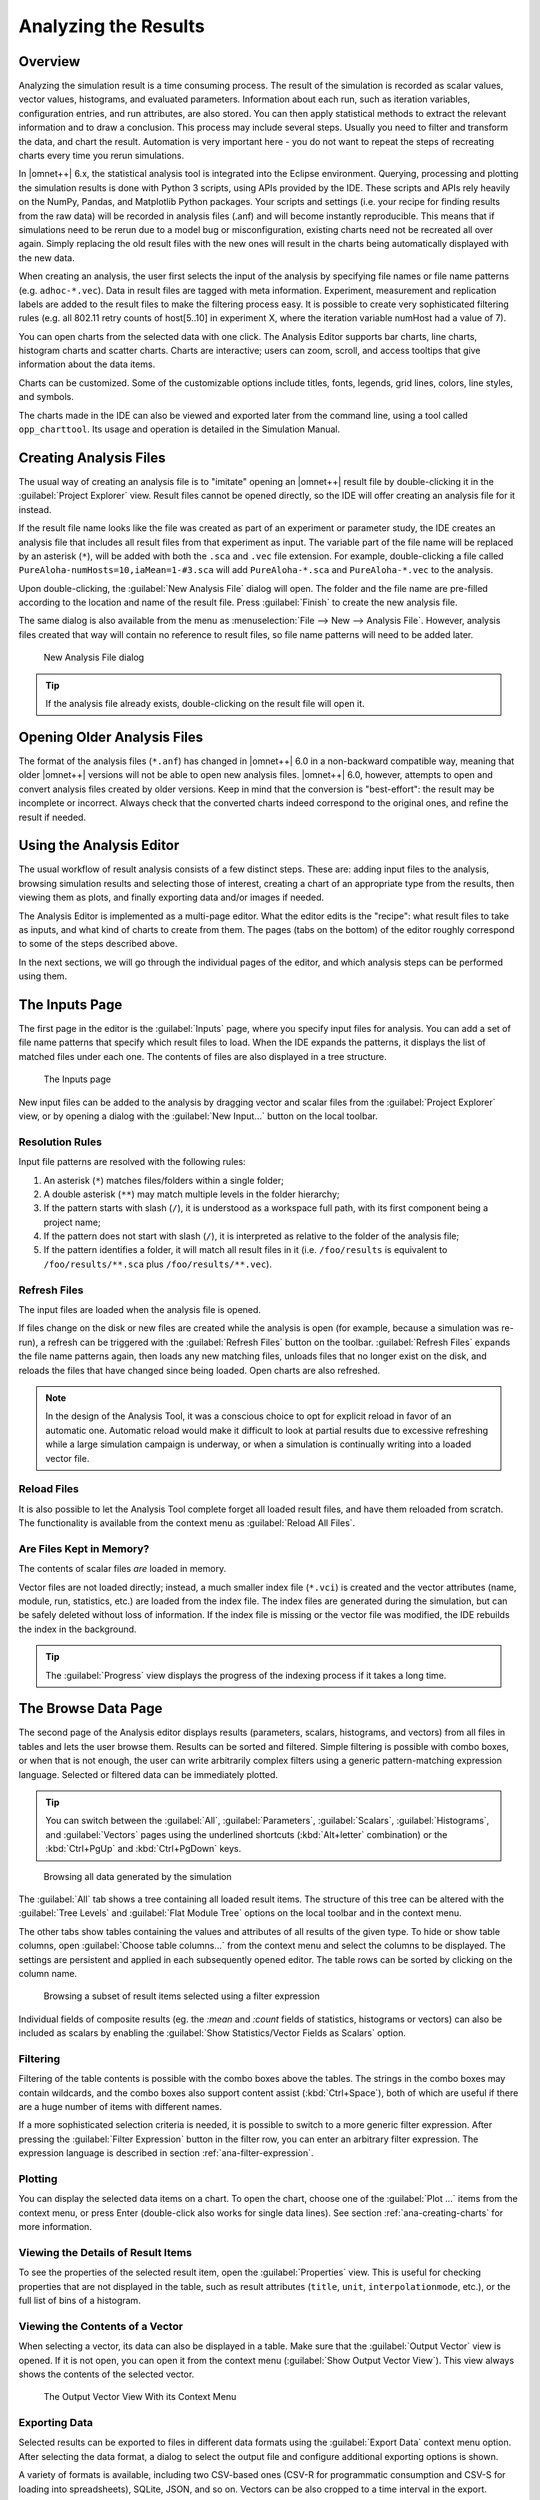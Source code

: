 

Analyzing the Results
=====================

Overview
--------

Analyzing the simulation result is a time consuming process. The result
of the simulation is recorded as scalar values, vector values,
histograms, and evaluated parameters. Information about each run, such
as iteration variables, configuration entries, and run attributes, are
also stored. You can then apply statistical methods to extract the
relevant information and to draw a conclusion. This process may include
several steps. Usually you need to filter and transform the data, and
chart the result. Automation is very important here - you do not want to
repeat the steps of recreating charts every time you rerun simulations.

In |omnet++| 6.x, the statistical analysis tool is integrated into the
Eclipse environment. Querying, processing and plotting the simulation
results is done with Python 3 scripts, using APIs provided by the IDE.
These scripts and APIs rely heavily on the NumPy, Pandas, and Matplotlib
Python packages. Your scripts and settings (i.e. your recipe for finding
results from the raw data) will be recorded in analysis files (.anf) and
will become instantly reproducible. This means that if simulations need
to be rerun due to a model bug or misconfiguration, existing charts need
not be recreated all over again. Simply replacing the old result files
with the new ones will result in the charts being automatically
displayed with the new data.

When creating an analysis, the user first selects the input of the
analysis by specifying file names or file name patterns (e.g.
``adhoc-*.vec``). Data in result files are tagged with meta information.
Experiment, measurement and replication labels are added to the result
files to make the filtering process easy. It is possible to create very
sophisticated filtering rules (e.g. all 802.11 retry counts of
host[5..10] in experiment X, where the iteration variable numHost had a
value of 7).


You can open charts from the selected data with one click. The Analysis
Editor supports bar charts, line charts, histogram charts and scatter
charts. Charts are interactive; users can zoom, scroll, and access
tooltips that give information about the data items.

Charts can be customized. Some of the customizable options include
titles, fonts, legends, grid lines, colors, line styles, and symbols.

The charts made in the IDE can also be viewed and exported later
from the command line, using a tool called ``opp_charttool``. Its
usage and operation is detailed in the Simulation Manual.

Creating Analysis Files
-----------------------

The usual way of creating an analysis file is to "imitate" opening an |omnet++|
result file by double-clicking it in the :guilabel:`Project Explorer` view.
Result files cannot be opened directly, so the IDE will offer creating an
analysis file for it instead.

If the result file name looks like the file was created as part of an experiment
or parameter study, the IDE creates an analysis file that includes all result
files from that experiment as input. The variable part of the file name will be replaced by
an asterisk (``*``), will be added with both the ``.sca`` and ``.vec`` file extension.
For example, double-clicking a file called ``PureAloha-numHosts=10,iaMean=1-#3.sca``
will add ``PureAloha-*.sca`` and ``PureAloha-*.vec`` to the analysis.

Upon double-clicking, the :guilabel:`New Analysis File` dialog will open. The
folder and the file name are pre-filled according to the location and name of
the result file. Press :guilabel:`Finish` to create the new analysis file.

The same dialog is also available from the menu as :menuselection:`File --> New
--> Analysis File`. However, analysis files created that way will contain no
reference to result files, so file name patterns will need to be added later.

.. figure:: pictures/ANF-NewAnalysisFileDialog.png
   :width: 80%

   New Analysis File dialog


.. tip::

   If the analysis file already exists, double-clicking on the result
   file will open it.


Opening Older Analysis Files
----------------------------

The format of the analysis files (``*.anf``) has changed in |omnet++| 6.0 in a
non-backward compatible way, meaning that older |omnet++| versions will not be
able to open new analysis files. |omnet++| 6.0, however, attempts to open and
convert analysis files created by older versions. Keep in mind that the
conversion is "best-effort": the result may be incomplete or incorrect. Always
check that the converted charts indeed correspond to the original ones, and
refine the result if needed.


Using the Analysis Editor
-------------------------

The usual workflow of result analysis consists of a few distinct steps.
These are: adding input files to the analysis, browsing simulation results
and selecting those of interest, creating a chart of an appropriate type from
the results, then viewing them as plots, and finally exporting data and/or
images if needed.

The Analysis Editor is implemented as a multi-page editor. What the editor
edits is the "recipe": what result files to take as inputs, and what kind of
charts to create from them. The pages (tabs on the bottom) of the editor
roughly correspond to some of the steps described above.

In the next sections, we will go through the individual pages of the editor,
and which analysis steps can be performed using them.

The Inputs Page
---------------

The first page in the editor is the :guilabel:`Inputs` page, where you specify
input files for analysis. You can add a set of file name patterns that specify
which result files to load. When the IDE expands the patterns, it displays the
list of matched files under each one. The contents of files are also displayed
in a tree structure.

.. figure:: pictures/ANF-InputsPage.png

   The Inputs page

New input files can be added to the analysis by dragging vector and scalar files
from the :guilabel:`Project Explorer` view, or by opening a dialog with the
:guilabel:`New Input...` button on the local toolbar.

Resolution Rules
^^^^^^^^^^^^^^^^

Input file patterns are resolved with the following rules:

1. An asterisk (``*``) matches files/folders within a single folder;
2. A double asterisk (``**``) may match multiple levels in the folder hierarchy;
3. If the pattern starts with slash (``/``), it is understood as a workspace full path,
   with its first component being a project name;
4. If the pattern does not start with slash (``/``),  it is interpreted as
   relative to the folder of the analysis file;
5. If the pattern identifies a folder, it will match all result files in it
   (i.e. ``/foo/results`` is equivalent to ``/foo/results/**.sca`` plus
   ``/foo/results/**.vec``).

Refresh Files
^^^^^^^^^^^^^

The input files are loaded when the analysis file is opened.

If files change on the disk or new files are created while the analysis is open
(for example, because a simulation was re-run), a refresh can be triggered with the
:guilabel:`Refresh Files` button on the toolbar. :guilabel:`Refresh Files` expands
the file name patterns again, then loads any new matching files, unloads files
that no longer exist on the disk, and reloads the files that have changed
since being loaded. Open charts are also refreshed.

.. note::

   In the design of the Analysis Tool, it was a conscious choice to opt for
   explicit reload in favor of an automatic one. Automatic reload would make it
   difficult to look at partial results due to excessive refreshing while a large
   simulation campaign is underway, or when a simulation is continually writing
   into a loaded vector file.


Reload Files
^^^^^^^^^^^^

It is also possible to let the Analysis Tool complete forget all loaded result files,
and have them reloaded from scratch. The functionality is available from the
context menu as :guilabel:`Reload All Files`.


Are Files Kept in Memory?
^^^^^^^^^^^^^^^^^^^^^^^^^

The contents of scalar files *are* loaded in memory.

Vector files are not loaded directly; instead, a much smaller index file
(``*.vci``) is created and the vector attributes (name, module, run, statistics,
etc.) are loaded from the index file. The index files are generated during the
simulation, but can be safely deleted without loss of information. If the index
file is missing or the vector file was modified, the IDE rebuilds the index in
the background.

.. tip::

   The :guilabel:`Progress` view displays the progress of the
   indexing process if it takes a long time.

The Browse Data Page
--------------------

The second page of the Analysis editor displays results (parameters,
scalars, histograms, and vectors) from all files in tables and lets the
user browse them. Results can be sorted and filtered. Simple filtering
is possible with combo boxes, or when that is not enough, the user can
write arbitrarily complex filters using a generic pattern-matching
expression language. Selected or filtered data can be immediately
plotted.

.. tip::

   You can switch between the :guilabel:`All`, :guilabel:`Parameters`,
   :guilabel:`Scalars`, :guilabel:`Histograms`, and :guilabel:`Vectors`
   pages using the underlined shortcuts (:kbd:`Alt+letter` combination) or the
   :kbd:`Ctrl+PgUp` and :kbd:`Ctrl+PgDown` keys.

.. figure:: pictures/ANF-BrowseDataPageAll.png

   Browsing all data generated by the simulation

The :guilabel:`All` tab shows a tree containing all loaded result items.
The structure of this tree can be altered with the :guilabel:`Tree Levels`
and :guilabel:`Flat Module Tree` options on the local toolbar and in the
context menu.

The other tabs show tables containing the values and attributes of
all results of the given type. To hide or show table columns, open
:guilabel:`Choose table columns...` from the context menu and select
the columns to be displayed. The settings are persistent and applied
in each subsequently opened editor. The table rows can be sorted by
clicking on the column name.

.. figure:: pictures/ANF-BrowseDataPageTable.png

   Browsing a subset of result items selected using a filter expression

Individual fields of composite results (eg. the `:mean` and `:count` fields
of statistics, histograms or vectors) can also be included as scalars by
enabling the :guilabel:`Show Statistics/Vector Fields as Scalars` option.

Filtering
^^^^^^^^^

Filtering of the table contents is possible with the combo boxes above the
tables. The strings in the combo boxes may contain wildcards, and the combo
boxes also support content assist (:kbd:`Ctrl+Space`), both of which are useful if
there are a huge number of items with different names.

If a more sophisticated selection criteria is needed, it is possible to switch
to a more generic filter expression. After pressing the :guilabel:`Filter
Expression` button in the filter row, you can enter an arbitrary filter
expression. The expression language is described in section
:ref:`ana-filter-expression`.

Plotting
^^^^^^^^

You can display the selected data items on a chart. To open the chart, choose
one of the :guilabel:`Plot ...` items from the context menu, or press Enter
(double-click also works for single data lines). See section
:ref:`ana-creating-charts` for more information.


Viewing the Details of Result Items
^^^^^^^^^^^^^^^^^^^^^^^^^^^^^^^^^^^

To see the properties of the selected result item, open the
:guilabel:`Properties` view. This is useful for checking properties that are not
displayed in the table, such as result attributes (``title``, ``unit``,
``interpolationmode``, etc.), or the full list of bins of a histogram.


Viewing the Contents of a Vector
^^^^^^^^^^^^^^^^^^^^^^^^^^^^^^^^

When selecting a vector, its data can also be displayed in a table.
Make sure that the :guilabel:`Output Vector` view is opened. If it is
not open, you can open it from the context menu (:guilabel:`Show Output
Vector View`). This view always shows the contents of the selected vector.

.. figure:: pictures/ANF-OutputVectorView.png
   :width: 60%

   The Output Vector View With its Context Menu

Exporting Data
^^^^^^^^^^^^^^

Selected results can be exported to files in different data formats
using the :guilabel:`Export Data` context menu option. After selecting
the data format, a dialog to select the output file and configure additional
exporting options is shown.

A variety of formats is available, including two CSV-based ones (CSV-R for
programmatic consumption and CSV-S for loading into spreadsheets), SQLite,
JSON, and so on. Vectors can be also cropped to a time interval in the export.

.. tip::

   You can switch between the :guilabel:`Inputs`, :guilabel:`Browse Data` and
   :guilabel:`Charts` pages using the :kbd:`Alt+PgUp` and :kbd:`Alt+PgDown`
   keys.


The Charts Page
---------------

The third page displays the charts created during the analysis.

This page works much like a usual graphical file manager. Each icon
represents a chart, and the charts can be selected, reordered by dragging,
copied, pasted, renamed, deleted, opened, or their context menu accessed.

.. figure:: pictures/ANF-ChartsPage.png
   :width: 80%

   Charts Page


The Outline View
----------------

The :guilabel:`Outline` view shows an overview of the current analysis. Clicking
on an element will select the corresponding element in the editor.

.. tip::

   If you select a chart which is currently open, the editor will switch to its
   page in the editor instead of selecting it in the :guilabel:`Charts` page. If
   there are many charts open, this can actually be a more convenient way of
   switching between them than using the tabs at the bottom of the editor window.

.. figure:: pictures/ANF-OutlineView.png
   :width: 60%

   Outline View of the analysis

.. _ana-creating-charts:

Creating Charts
---------------

The following sections walk you through working with charts,
starting from the very basics, all the way to more advanced
topics involving Python scripting.

Charts can be created in two ways: first, based on the set of selected results
on the :guilabel:`Browse Data` page, and second, choosing from the list of
available chart types on the :guilabel:`Charts` page. In the latter case, the
results which serve as input for the chart need to be configured manually, while
in the former case it happens implicitly.

Various types of charts are available. There are a number of
built-in ones, and you can also add your own to your projects.

The Analysis Tools can display plots in two ways: with Matplotlib, and with the
built-in ("native") plot widgets. The former one makes the full functionality of
Matplotlib available in the IDE (which basically means that you can draw
anything). In contrast, native plot widgets are more limited in functionality,
can only display three types of plots (bar, line, and histogram plot), but they
are also more responsive and much more scalable.

.. note::

   It is usually indicated in the name of a chart type whether it is
   Matplotlib-based or uses a native plot widget.

.. _ana-plotting-results:

From the Browse Data Page
^^^^^^^^^^^^^^^^^^^^^^^^^

Most often, a new chart is created from a set of simulation results,
selected on the :guilabel:`Browse Data` page.

First, select the results you wish to plot. Then, right-clicking on the selected
set of results presents you with a choice of chart templates, showing only those
that accept the given set of results as input.

.. figure:: pictures/ANF-PlotResults.png
   :width: 80%

   Plotting the selected results

The :guilabel:`Choose from Template Gallery` menu item shows
the same filtered list of templates in the gallery dialog (see next section),
where you can see a description with screenshots for each.

Simply double-clicking on a result, or selecting some and pressing
Enter, will also open a suitable chart.

.. note::

   Charts opened this way are not saved into the analysis, i.e. they
   will be discarded when you close them. In order to preserve a chart
   as part of the analysis, you need to choose :guilabel:`Save
   Chart` from the toolbar or the context menu of the chart's page.
   When you do that, the chart will appear on the :guilabel:`Charts` page.
   See :ref:`ana-temporary-charts` for more info.

From the Charts Page
^^^^^^^^^^^^^^^^^^^^

Right clicking in an empty area on the :guilabel:`Charts` page and opening
the :guilabel:`New` submenu lists all the available chart templates.
Clicking on one creates a new chart from that template.

The :guilabel:`New Chart` button on the toolbar opens a gallery-like
dialog, where more information (with a short description and some screenshots)
is shown about each of the chart templates. Selecting one and pressing
:guilabel:`OK` instantiates that template into a new chart.

.. figure:: pictures/ANF-ChartTemplateGallery.png
   :width: 80%

   The New Chart Dialog

Any chart created in any of these two ways will be initially empty,
as no result selection filter expression was configured for them yet.


Using Charts
------------

This section introduces you to the basics of working with charts in the
|omnet++| IDE. It shows how to navigate on plots, how to configure their
appearance, and export data and images.

Opening a Chart
^^^^^^^^^^^^^^^

To open an existing chart, double-click it in the :guilabel:`Charts` page, or
select it and hit :kbd:`Enter`.

.. _ana-temporary-charts:

Temporary Charts
^^^^^^^^^^^^^^^^

Temporary charts are created when simulation results are plotted directly from
the :guilabel:`Browse Data` page. Temporary charts are not part of the analysis,
which means they don't appear on the :guilabel:`Charts` page, and will disappear
when closed (unless saved into the analysis).

.. tip::

   The easiest way to see whether an open chart is a temporary chart is to check
   the leftmost icon on the local toolbar. If you see :guilabel:`Save Chart`,
   then it is temporary chart; if you see :guilabel:`Go To Chart Definition`,
   then the chart is part of the analysis (and the button will take you to the
   :guilabel:`Charts` page to show it).

When you try to close a temporary chart, the IDE will ask whether you want to
save it into the analysis.

On saving a temporary chart, it is recommended that you check the filter
expression on the :guilabel:`Inputs` page of the chart configuration dialog, and
refine or simplify it as needed. When the temporary chart is created, the IDE
generates a filter expression based on the selection, but the generated
expression is not always optimal, and it may not accurately express your
intended selection criteria.

Navigation
^^^^^^^^^^

In an open chart, the mouse pointer has two different operation modes in the plot area. In Pan mode, you
can scroll with the mouse wheel and drag the chart. In Zoom mode, the user can
zoom in on the chart by left-clicking and zoom out by doing a
:kbd:`Shift` plus left-click, or using the mouse wheel. Dragging selects a rectangular
area for zooming. The toolbar icons and switch between Pan and Zoom modes.
You can also find toolbar buttons to zoom in, zoom out and zoom to fit.
Zooming and moving actions are remembered in the navigation history.

The navigation of Matplotlib charts is slightly different from this,
as that follows how Matplotlib charts usually handle navigation.
One addition compared to that is that scrolling, :kbd:`Shift` plus scrolling and
:kbd:`Ctrl` plus scrolling pans vertically/horizontally, or zooms. There is also
a third mode, called interactive mode, which is used to manipulate
interactive elements on the plot, such as widgets, if present.

The Chart Properties Dialog
^^^^^^^^^^^^^^^^^^^^^^^^^^^

Charts have a set of properties that define their behavior and looks.
These properties can be edited in a configuration dialog, accessible
from the :guilabel:`Configure Chart...` toolbar button and context menu item.

The dialog has a tabbed layout, where the list of tabs and the form on each page
differ for each chart type. Pages that are common to nearly all chart types
(albeit with slightly differing contents) are:

- :guilabel:`Input`: Defines what results simulation results should be used
  as input for the chart, and their roles (e.g. which ones to use for the
  horizontal axis, iso lines, etc).
- :guilabel:`Plot`, :guilabel:`Lines`, :guilabel:`Bars`, etc: For configuring the labels, markers, ticks, grid, etc.
- :guilabel:`Styling`: Visual properties for the plot.
- :guilabel:`Advanced`: Lets you manually add custom plot properties that don't occur on the other pages.
- :guilabel:`Export`: Properties to be used during image/data export.


.. figure:: pictures/ANF-ChartPropertiesDialog.png
   :width: 80%

   The Chart Properties Dialog

For many input fields, autocompletion and smart suggestions are available
by pressing :kbd:`Ctrl+Space`.

.. _ana-filter-expression:

Filter Expressions
^^^^^^^^^^^^^^^^^^

Filter expressions are used at multiple places in the Analysis Tool, e.g. for
filtering the table/tree contents on the :guilabel:`Browse Data page`, and on
:guilabel:`Input` pages of chart properties dialogs for selecting simulation
results as input for the chart.

A filter expression is composed of terms that can be combined with the `AND`,
`OR`, `NOT` operators, and parentheses. A term filters for the value of some property of
the item, and has the form `<property> =~ <pattern>`, or simply `<pattern>`. The latter
is equivalent to `name =~ <pattern>`.

The following properties are available:
 - `name`: Name of the result or item.
 - `module`: Full path of the result's module.
 - `type`: Type of the item. Value is one of: `scalar`, `vector`, `parameter`, `histogram`, `statistics`.
 - `isfield`: `true` is the item is a synthetic scalar that represents a field of statistic or a vector, `false` if not.
 - `file`: File name of the result or item.
 - `run`: Unique run ID of the run that contains the result or item.
 - `runattr:<name>`: Run attribute of the run that contains the result or item. Example: `runattr:measurement`.
 - `attr:<name>`: Attribute of the result. Example: `attr:unit`.
 - `itervar:<name>`: Iteration variable of the run that contains the result or item. Example: `itervar:numHosts`.
 - `config:<key>`: Configuration key of the run that contains the result or item. Example: `config:sim-time-limit`, `config:**.sendIaTime`.

Patterns may contain the following wildcards:
 - `?` matches any character except '.'
 - `*` matches zero or more characters except '.'
 - `**` matches zero or more characters (any character)
 - `{a-z}` matches a character in range a-z
 - `{^a-z}` matches a character not in range a-z
 - `{32..255}` any number (i.e. sequence of digits) in range 32..255 (e.g. `99`)
 - `[32..255]` any number in square brackets in range 32..255 (e.g. `[99]`)
 - `\\` takes away the special meaning of the subsequent character

Patterns only need to be surrounded with quotes if they contain whitespace or
other characters that would cause ambiguity in parsing the expression.

Example: `module =~ "**.host*" AND (name =~ "pkSent*" OR name =~ "pkRecvd*")`

.. tip::

   Content Assist is available in text fields where you can enter filter
   expressions, vector operations, run metadata selectors, advanced styling
   options, and similar. Press :kbd:`Ctrl+Space` to get a list of appropriate
   suggestions at the cursor position.

Vector Operations
^^^^^^^^^^^^^^^^^

The charts that show vector results offer a selection of operations
to transform the data before plotting.

These can be added to the chart under the :guilabel:`Apply...` or
:guilabel:`Compute...` context menu items.
Both ways of adding operations compute new vectors from existing
ones. The difference between them is that Apply replaces the original
data with the computation result, while Compute keeps both.

Some operations have parameters that can be edited before adding it,
in the confirmation dialog that pops up after selecting the operation.

Most operations perform a fairly simple transformation on each individual
vector independently: summation, windowed average, etc. ``expression``
facilitates a more complex, freeform computation in one go. And two exceptions
are ``aggregate`` and ``merge``, as these operate on the entire DataFrame,
combining multiple vectors into one.

For example, see the screenshots illustrating the effects of the following
vector operations:

.. code-block::

  apply:sum
  apply:diffquot
  apply:movingavg(alpha=0.05)

.. figure:: pictures/ANF-VectorOperations-1.png
   :width: 90%

   Vector Operations - Before

.. figure:: pictures/ANF-VectorOperations-2.png
   :width: 90%

   Vector Operations - After

See a description of all built-in vector operations in the Simulation Manual.

Exporting Data
^^^^^^^^^^^^^^

Both the input data used by a chart, and the final result after any processing,
can be exported.

The first one is essentially the same as the result exporting option on the
:guilabel:`Browse Data` page, except that it uses the result filter expression
of the given chart to select which results to export. This is available under the
:guilabel:`Export Chart Input As` context menu item of charts.

The second one includes any transformations the chart might perform on the data
before plotting it, and is available under the common :guilabel:`Export Chart...`
option, as discussed in section :ref:`ana-batch-export`.

..
  TODO: which ways support which data formats? (csv+json only, all that pandas has to offer)

Exporting Images
^^^^^^^^^^^^^^^^

There are multiple, significantly different ways of exporting a chart to an image:

- You can copy the chart to the clipboard by selecting :guilabel:`Copy to
  Clipboard` from the context menu. The chart is copied as a bitmap image the
  same size as the chart on the screen, taking the current navigation state into
  account.

- The :guilabel:`Save Image` option saves the currently shown part of the chart
  to an image file. Popular raster and vector formats are accepted, including
  PNG, JPG, SVG, GIF, TIFF, etc.

- Finally, the :guilabel:`Export Chart...` option opens the common
  image/data exporting dialog (see section :ref:`ana-batch-export`) for this
  chart only. This option relies on the chart script for doing the actual
  exporting. (It runs the chart script  in the background, asking it for perform
  the export.)


.. _ana-batch-export:

Batch Export
^^^^^^^^^^^^

When exporting multiple charts, or when selecting the :guilabel:`Export Chart...`
option for a single chart, a common export dialog is opened.

.. figure:: pictures/ANF-ExportCharts.png
   :width: 80%

   Export Charts Dialog


Some additional parameters of the images/data exported this way can
be configured on the :guilabel:`Export` tab of the property configuration
dialog of each chart.

Note that native charts exported this way will look a bit different than in the
IDE, because they will be drawn by Matplotlib during the export procedure.

This is also the way ``opp_charttool`` exports charts from the command line.

Customizing Charts
------------------

All charts are powered by Python scripts, which take their configuration
settings from properties that can be edited in the :guilabel:`Chart
Configuration` dialog. All of these elements are under your full control so that
you can create exactly the plots that you need for your analysis: you can edit
the chart script, you can edit the properties using the configuration dialog,
and you can also modify/tweak the configuration dialog itself to add input
fields for extra properties, for example. Each chart has its own copy of
everything (the chart script, properties and config dialog pages), so modifying
one chart will not affect other similar charts.

Editing the Chart Script
^^^^^^^^^^^^^^^^^^^^^^^^

To see or edit the chart's Python script, click the :guilabel:`Show Code Editor`
button on the toolbar of an open chart. With the code editor open, you are free
to make any changes to the chart's script.

The integrated editor is that of the PyDev project. It provides syntax
highlighting, code navigation (go to definition, etc.), helpful tooltips (using
docstrings), and content assist (completion suggestions).

.. figure:: pictures/ANF-ChartScriptEditor.png

   Chart Script Editor

Refreshing
^^^^^^^^^^

Normally, the chart script is automatically re-executed with some delay after
each edit. This functionality can be enabled/disabled using the
:guilabel:`Automatic Refresh` button on the chart page toolbar. Independent of
the auto-refresh state, you can always trigger a manual refresh (re-execution of
chart script) by pressing the :guilabel:`Refresh` on the toolbar. If the chart
script execution takes too long, you can abort it by clicking the
:guilabel:`Kill Python Process of the Chart` button on the toolbar.

.. tip::

   The viewport (zoom/pan state) is usually preserved after refresh. If the area
   occupied by the displayed data changes significantly for some reason, it is
   possible that you will see an empty plot after the refresh, simply because
   valuable content now falls outside the viewport. Push the :guilabel:`Home`
   icon on the toolbar in these cases to bring all plotted elements into view.

Console Output
^^^^^^^^^^^^^^

The console output of the script, i.e. text written to the *stdout* and *stderr*
streams, is displayed in the :guilabel:`Console` view. Each chart has a console
of its own in the view, which is activated when switching to the chart's page in
the editor. Text written to the standard error stream appears in red. You can
write to the console using Python's ``print()`` statement. Notably,
``print(df)`` is a very useful line that you'll probably end up using quite often.

.. note::

   Even though PyDev offers a variety of tools for debugging Python scripts,
   these unfortunately don't work on chart scripts. Limited debugging can be
   performed using print statements, throwing exceptions, and dumping stack traces,
   which is usually enough. If you really need debugging to get a piece of code
   working, one way is to factor out the code be able to run independently,
   and use an external debugger (or the IDE's debugger) on the resulting ``.py`` file.

Errors
^^^^^^

Errors are marked in the source code with a red squiggle and a sidebar icon.
Hover over them to see a tooltip describing the error. The errors are also
entered into the :guilabel:`Problems` view. Double clicking these problem
entries will reveal the line in the code editor where the error came from.
Errors marked this way include Python syntax errors, and runtime errors which
manifest themselves in the form on Python exceptions. For exceptions, the
stack trace is printed in the :guilabel:`Console` view.

.. figure:: pictures/ANF-ChartScriptError.png

   A Python error is marked on the GUI

Editing Dialog Pages
^^^^^^^^^^^^^^^^^^^^

If you need to add support for new configuration properties to the chart, you
will need to edit the forms on the :guilabel:`Configure Chart` dialog. Pages
(tabs) in the configuration dialog are represented as XSWT forms. To see or edit
the pages and forms within, click the :guilabel:`Edit Dialog Pages` button on
the property editor dialog.

The action will bring up the :guilabel:`Edit Chart Dialog Pages` dialog, which
lets you edit the forms that make up the configuration dialog of the chart.
You can add, remove, reorder and rename tabs, and you can edit the XSWT form
on each tab. A preview of the edited form is also shown.

XSWT is an XML-based UI description language for SWT, the widget toolkit
of Eclipse on which the |omnet++| IDE is based. The content of XSWT files
closely mirror SWT widget trees.

.. figure:: pictures/ANF-EditChartPages.png

   Editing Chart Properties Editor Pages

Some XML attributes in the XSWT source have special roles:

- ``x:id`` binds the contents of the widget to a chart property. For example,
  an edit control defined as ``<text x:id="title">`` edits the ``title`` chart
  property, which can be accessed as ``props["title"]`` in the chart script.
- ``x:id.default`` provides a default value for the chart property named in the
  ``x:id`` attribute.
- Further ``x:id.*`` attributes are also used, e.g. ``x:id.contentAssist``
  defines the kind of content assist requested for the edit control, or
  ``x:id.isEnabler`` denotes a checkbox as the enabler of the widget group
  that contains it.

.. tip::

   The easiest way to add a new field to a page is to look at other pages (or
   other charts' pages), and copy/paste from them.

The :guilabel:`New Page` in the dialog brings up a mini wizard, which can create
a full-fledged XSWT page from a shorthand notation of its content provided by
you.

.. figure:: pictures/ANF-NewDialogPage.png
   :width: 60%

   The Creating a New Dialog Page From a Shorthand Notation


Reset to Template
^^^^^^^^^^^^^^^^^

If changes to a chart script or a dialog page prove to be a dead-end, it might
be a good idea to start afresh.

The :guilabel:`Reset to Template` option in the charts context menu
does lets you select some aspects of the chart to be restored to
its original state, as it is in its template: the code of the charts script,
the values of its properties, and/or the layout of its property editor dialog.

.. figure:: pictures/ANF-ResetChartToTemplate.png
   :width: 80%

   Resetting Chart to Template


Chart Programming
-----------------

Data processing in chart scripts is based on the NumPy and Pandas packages,
with some modules provided by |omnet++|.

Python Modules
^^^^^^^^^^^^^^

The chart scripts can access some functionality of the IDE through a couple of
modules under the ``omnetpp.scave`` package.
These include: ``chart``, ``results``, ``plot``, ``vectorops``, and ``utils``.
The complete API of these modules is described in the Simulation Manual.

The ``chart`` module exposes information about the chart object (as
part of the analysis, and visible on the :guilabel:`Charts` page), most
importantly its set of properties, but also its name, and what type
of chart it is.

The ``results`` module provides access to the set of result items (and
corresponding metadata) currently loaded in the analysis in the IDE.
This data is accessible through a set of query functions, each taking
a filter expression, and returning a Pandas DataFrame.

The ``plot`` module provides a common, Pyplot-like API for the native plotting
widgets and Matplotlib.

The ``vectorops`` module contains the implementations of the built-in vector
operations.

The ``utils`` module is a collection of utility functions for processing and
plotting data. Most chart scripts heavily rely on ``utils``.

Additionally, the well known ``numpy``, ``pandas``, ``matplotlib``, and
sometimes the ``scipy`` and ``seaborn`` packages are often utilized.
All other packages installed on the system are also fully available.

.. tip::

   See Simulation Manual for details on the |omnet++| result analysis
   Python modules. It contains a section on chart programming, and
   an API reference in the Appendix.


Tips and Tricks
^^^^^^^^^^^^^^^

This section is a collection of tips for use cases that might
come up often when working with charts, especially when editing
their scripts.

Sharing Code Among Charts
~~~~~~~~~~~~~~~~~~~~~~~~~

For future releases, we are planning to support "snippets" as part of the
analysis file, as a means of sharing code among charts. Until that feature is
implemented, a workaround is to put shared code in ``.py`` files located next to
the analysis file. Chart scripts can import these files as modules, and thereby
use the functionality they provide. This also makes it possible to use external
code editors for parts of your code.

Customizing the Legend
~~~~~~~~~~~~~~~~~~~~~~

The order of items appearing in the legend, and in which they are drawn,
is determined by their order in the data used for plotting. They can
therefore be reordered by sorting the rows of the dataframe before plotting it.
For example: ``df = df.sort_values(by=['iaMean'])``

Normally, labels for the legend are concatenated, using some heuristics, from
columns that best differentiate the data items. If you are not satisfied with
the result, there are two ways to affect it:

- If you add ``comment`` column to the dataframe, its contents will be appended
  to the auto-generated legend labels in parentheses.

- If you add a ``legend`` column, its contents will be used instead of
  auto-generated legend labels, so you can create your own legend labels.
  Example:

  ``df["legend"] = "iaMean=" + df["iaMean"]``

Adding Extra Data Items to the Plot
~~~~~~~~~~~~~~~~~~~~~~~~~~~~~~~~~~~

It's possible to add new data items to the queried results before plotting.
These can be either computed from existing items, or synthesized from a
formula. Example uses:

- Computing derived results:

  ``df["bitrate"] = df["txBytes"] / df["sim-time-limit"]``

- Adding analytical references, like theoretical values in an ideal scenario:

  ``df["analytical"] =  df["p"] * (1 - df["p"]) ** (df["N"]-1)``

- Summarizing results:

  ``df["mean"] = df["vecvalues"].map(np.mean)``

Simplifying Complex Queries
~~~~~~~~~~~~~~~~~~~~~~~~~~~

Instead of coming up with an elaborate filter expression, it is sometimes more
straightforward to query results multiple times within a script, and combine
them with ``pd.concat``, ``pd.join`` or ``pd.merge``. Other functions like
``pf.pivot`` and ``pd.pivot_table`` are also often useful in these cases.

Defining New Vector Operations
~~~~~~~~~~~~~~~~~~~~~~~~~~~~~~

You can define your own vector operations by injecting them into the
``vectorops`` module. Even if this injection is done in an external module
(``.py`` file imported from the directory of the ``.anf`` file)

.. code-block:: python3

   from omnetpp.scave import vectorops
   def myoperation(row, sigma):
      row["vecvalue"] = row["vecvalue"] + sigma
      return row
   vectorops.myoperation = myoperation

After injection, use it like any other vector operation, on the
:guilabel:`Input` page of Line Charts for example: ``apply:
myoperation(sigma=4)``

Customized Export
~~~~~~~~~~~~~~~~~

If the built-in image/data exporting facilities are not sufficient for your
use case, you can always add your own export code, either by manually
``open()``-ing a file, or by utilizing a data exporter library/function of
your liking. Functions such as ``plt.savefig()`` and ``df.to_*()`` can be
useful for this.

Caching the Result of Expensive Operations
~~~~~~~~~~~~~~~~~~~~~~~~~~~~~~~~~~~~~~~~~~

Since the entire chart script is executed on every chart refresh, even if only a
visual property has changed, it can sometimes help to cache the result of some
expensive data querying or processing procedure in the script. And because every
execution is in a fresh Python process, caching can only really be done on the
disk.

There are existing packages that can help you in this, such as ``diskcache``,
``cache.py`` or ``memozo``. (Note that caching the result of a function call is
often called *memoization*; using that term in online searches may give you
additional insight.)

If the sequence of operations whose result is cached includes simulation result
querying (``results.get_scalars()``, etc.), it is important to invalidate
(clear) the cache whenever there is a change in the loaded result files. The
change can be detected calling the ``results.get_serial()`` function, which
returns an integer which is incremented every time a result file is loaded,
unloaded or reloaded.


Arbitrary Plot Types
~~~~~~~~~~~~~~~~~~~~

In charts using Matplotlib, the whole range of its functionality is available:

- Arbitrary plots can be drawn (heatmaps, violin plots, geographical maps, 3D curves, etc.)
- Advanced functionality like mouse event handlers, graphical effects, animations, and widgets, all works
- It's also possible to just add small customizations, like annotations
- Any extension library on top of Matplotlib can be used, such as: *seaborn*, *ggplot*, *holoviews*, *plotnine*, *cartopy*, *geoplot*
- The built-in plotting capability of Pandas DataFrames (under ``df.plot``) works too

Per-Item Styling on Native Plots
~~~~~~~~~~~~~~~~~~~~~~~~~~~~~~~~

For native plots, properties affecting individual data items can be specified
with the following additional syntax: ``<propertyname>/<itemkey>``. For example
(on the Advanced tab in the property editor dialog of a line chart):
``Line.Color/2 : #FF0000`` Unless overridden manually, the ``key`` of data items
are sequentially increasing integers, starting with ``1``.


Custom Chart Templates
----------------------

When charts are created, they are instantiated from a template. The list of
available chart templates can be browsed in the template gallery dialog,
available from the :guilabel:`Charts` page as :guilabel:`New Chart`, and from
the :guilabel:`Browse Data` page as :guilabel:`Choose from Template Gallery`.
The dialog shows some properties (chart type, accepted result types), a
description, and often also sample images for each one.

The IDE contains a number of built-in chart templates, but the user can add
their own, too. Custom chart templates live in the ``charttemplates`` folder of
every project, and are available in analyses in the same project and all
projects that depend on it.

Exporting a Chart as Template
^^^^^^^^^^^^^^^^^^^^^^^^^^^^^

The easiest way of creating a custom chart template is by customizing a chart,
then saving it as a template. The :guilabel:`Save as Template` option in the
chart's context menu writes the contents of the given chart into the
``charttemplates`` directory of the project.

.. figure:: pictures/ANF-ExportedChartTemplate.png
   :width: 80%

   An Exported Chart Template

You may want to tweak some properties (e.g. the descriptive name) of the saved
chart template before use, but regardless, the new chart template is immediately
available for use.

Parts of a Chart Template
^^^^^^^^^^^^^^^^^^^^^^^^^

A chart template consists of several parts, describing the initial contents of
charts created from it: what kind of drawing widget it needs (Matplotlib or one
of the native widgets), what script it executes, how its configuration
dialog looks like, what types of result items it can process/show, and which
icon should be used for it.

Namely, there are several files:

- ``<name>.properties``: This is the main file file. It defines the name and other
  attributes of the chart template, and references all other files by name. The
  syntax is Java property file.
- ``<name>.py``: The Python file that contains the chart script.
- ``*.xswt``: The dialog pages.

.. note::

   Scripts and dialog pages can be shared by multiple chart templates.

Notable keys in the properties file:

- ``id``: Internal identifier
- ``name``: Descriptive name
- ``type``: ``MATPLOTLIB``, or one of ``LINE``, ``BAR`` and ``HISTOGRAM`` for native charts
- ``scriptFile``: The chart script Python file
- ``icon``: Icon file, e.g. in PNG format
- ``resultTypes``: One or more of ``scalar``, ``vector``, ``parameter``, ``histogram`` and ``statistics``, separated by comma
- ``description``: Long description of the chart in HTML format
- ``dialogPage.<n>.id``: Internal identifier of the nth dialog page
- ``dialogPage.<n>.label``: Label of the tab of the nth dialog page
- ``dialogPage.<n>.xswtFile``: XSWT file of the nth dialog page




Under the Hood
--------------

This section details the internal workings of the Python integration in the
Analysis Tool. Its contents are not directly useful for most users, only for
those who are curious about the technicalities, or want to troubleshoot an issue.

Chart scripts are executed by separate Python processes, launched from the
``python3[.exe]`` found in ``$PATH``. This decision was made so a rogue chart script
can't make the entire IDE unresponsive, or crash it. Also, it's possible to
put resource or permission constraints on these processes without hindering the
IDE itself, and can be killed at any time with no major consequences to the rest
of the Analysis Tool - for example, in the event of a deadlock or thrashing.

These processes are ephemeral, a fresh one is used for each refresh,
so no interpreter state preserved across executions. A small number of
processes are kept pre-spawned in a pool, so they can be put to use quickly
when needed.

If you wish to utilize virtual environments, start the entire IDE from a shell
in which the environment to use has been activated. This way the spawned Python
interpreter processes will also run in that environment.

The level of flexibility offered by this arbitrary scripting unfortunately
comes with its own dangers too. Note that the scripts running in charts have
full access to everything on your computer without any sandboxing, so they can
read/write/delete files, open graphical windows, make network connections,
utilize any hardware resources, etc.! Because of this, make sure to only ever
open analysis files from sources you trust! (Or files from untrusted sources
only on systems that are not critical.)

Communication between the Eclipse IDE and the spawned Python processes
is done via the Py4J project, through an ordinary network (TCP) socket.

To avoid the CPU and RAM inefficiencies caused by the string-based nature of
the Py4J protocol, bulk data is transferred in shared memory (POSIX SHM,
or unnamed file mappings on Windows) instead of the socket. Without this,
binary data would have to be base64 encoded, then represented as UTF-16,
which would be about 3x the size on top of the original content, which is
already present in both processes. Data passed this way includes any queried
results (in pickle format), and in the other direction, the data to plot on
native widgets, or the raw pixel data rendered by Matplotlib.

Many other kinds of information, like GUI events or smaller pieces of data
(like chart properties) are passed through the Py4J socket, as regular function
call parameters.
